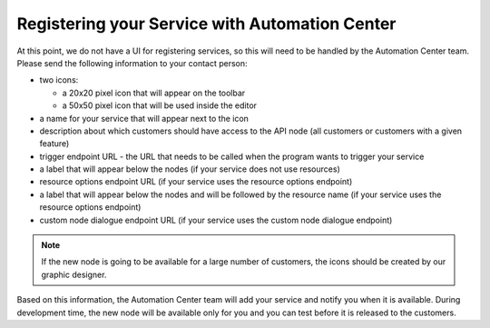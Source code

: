 Registering your Service with Automation Center
===============================================

At this point, we do not have a UI for registering services, so this will need to be handled by the Automation
Center team. Please send the following information to your contact person:

* two icons:

  * a 20x20 pixel icon that will appear on the toolbar
  * a 50x50 pixel icon that will be used inside the editor

* a name for your service that will appear next to the icon
* description about which customers should have access to the API node (all customers or customers with a given feature)
* trigger endpoint URL - the URL that needs to be called when the program wants to trigger your service
* a label that will appear below the nodes (if your service does not use resources)
* resource options endpoint URL (if your service uses the resource options endpoint)
* a label that will appear below the nodes and will be followed by the resource name (if your service uses
  the resource options endpoint)
* custom node dialogue endpoint URL (if your service uses the custom node dialogue endpoint)

.. note::

   If the new node is going to be available for a large number of customers, the icons should be created by
   our graphic designer.

Based on this information, the Automation Center team will add your service and notify you when it is
available. During development time, the new node will be available only for you and you can test
before it is released to the customers.

